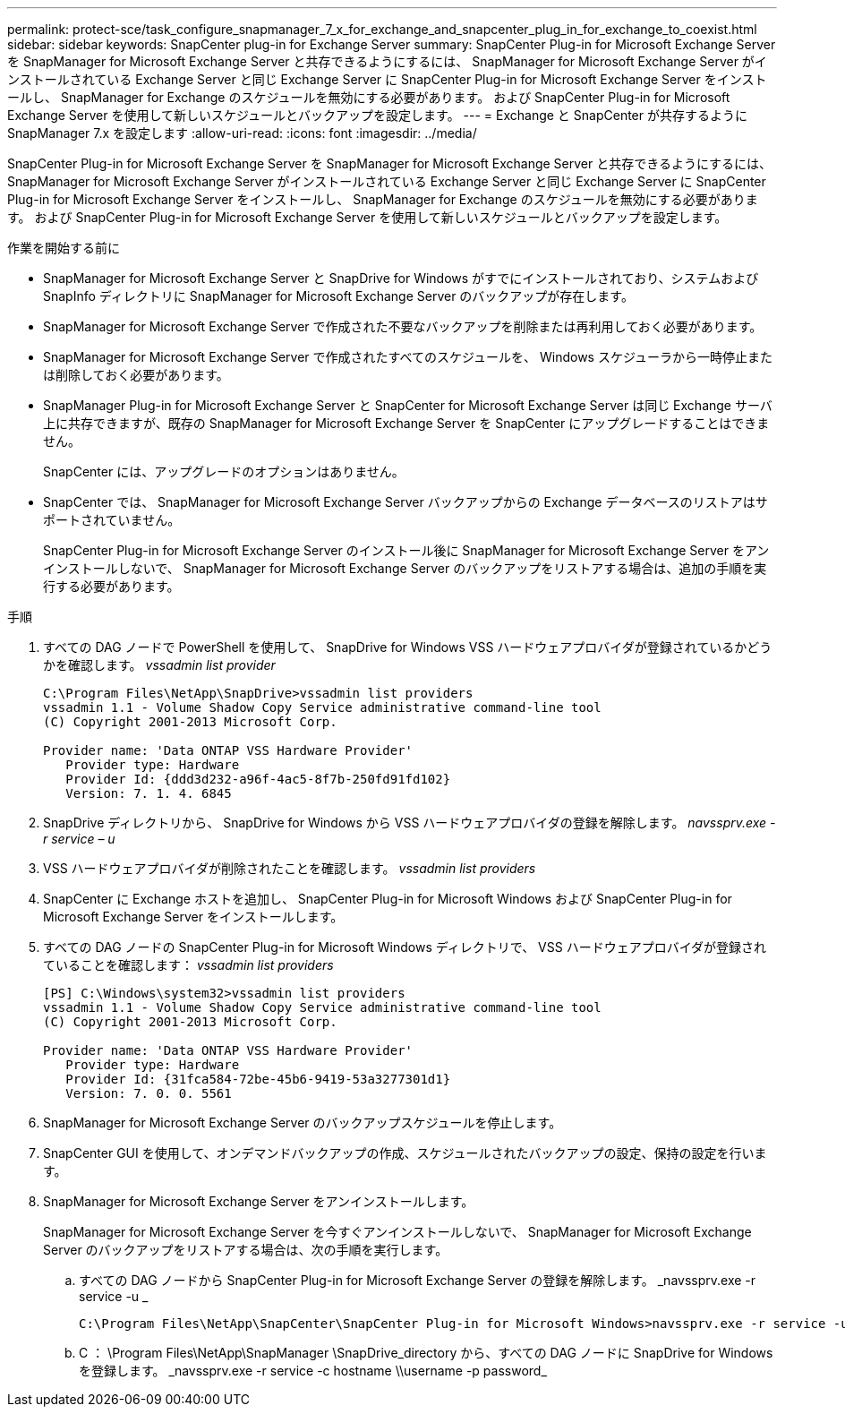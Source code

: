 ---
permalink: protect-sce/task_configure_snapmanager_7_x_for_exchange_and_snapcenter_plug_in_for_exchange_to_coexist.html 
sidebar: sidebar 
keywords: SnapCenter plug-in for Exchange Server 
summary: SnapCenter Plug-in for Microsoft Exchange Server を SnapManager for Microsoft Exchange Server と共存できるようにするには、 SnapManager for Microsoft Exchange Server がインストールされている Exchange Server と同じ Exchange Server に SnapCenter Plug-in for Microsoft Exchange Server をインストールし、 SnapManager for Exchange のスケジュールを無効にする必要があります。 および SnapCenter Plug-in for Microsoft Exchange Server を使用して新しいスケジュールとバックアップを設定します。 
---
= Exchange と SnapCenter が共存するように SnapManager 7.x を設定します
:allow-uri-read: 
:icons: font
:imagesdir: ../media/


[role="lead"]
SnapCenter Plug-in for Microsoft Exchange Server を SnapManager for Microsoft Exchange Server と共存できるようにするには、 SnapManager for Microsoft Exchange Server がインストールされている Exchange Server と同じ Exchange Server に SnapCenter Plug-in for Microsoft Exchange Server をインストールし、 SnapManager for Exchange のスケジュールを無効にする必要があります。 および SnapCenter Plug-in for Microsoft Exchange Server を使用して新しいスケジュールとバックアップを設定します。

.作業を開始する前に
* SnapManager for Microsoft Exchange Server と SnapDrive for Windows がすでにインストールされており、システムおよび SnapInfo ディレクトリに SnapManager for Microsoft Exchange Server のバックアップが存在します。
* SnapManager for Microsoft Exchange Server で作成された不要なバックアップを削除または再利用しておく必要があります。
* SnapManager for Microsoft Exchange Server で作成されたすべてのスケジュールを、 Windows スケジューラから一時停止または削除しておく必要があります。
* SnapManager Plug-in for Microsoft Exchange Server と SnapCenter for Microsoft Exchange Server は同じ Exchange サーバ上に共存できますが、既存の SnapManager for Microsoft Exchange Server を SnapCenter にアップグレードすることはできません。
+
SnapCenter には、アップグレードのオプションはありません。

* SnapCenter では、 SnapManager for Microsoft Exchange Server バックアップからの Exchange データベースのリストアはサポートされていません。
+
SnapCenter Plug-in for Microsoft Exchange Server のインストール後に SnapManager for Microsoft Exchange Server をアンインストールしないで、 SnapManager for Microsoft Exchange Server のバックアップをリストアする場合は、追加の手順を実行する必要があります。



.手順
. すべての DAG ノードで PowerShell を使用して、 SnapDrive for Windows VSS ハードウェアプロバイダが登録されているかどうかを確認します。 _vssadmin list provider_
+
[listing]
----
C:\Program Files\NetApp\SnapDrive>vssadmin list providers
vssadmin 1.1 - Volume Shadow Copy Service administrative command-line tool
(C) Copyright 2001-2013 Microsoft Corp.

Provider name: 'Data ONTAP VSS Hardware Provider'
   Provider type: Hardware
   Provider Id: {ddd3d232-a96f-4ac5-8f7b-250fd91fd102}
   Version: 7. 1. 4. 6845
----
. SnapDrive ディレクトリから、 SnapDrive for Windows から VSS ハードウェアプロバイダの登録を解除します。 _navssprv.exe -r service – u_
. VSS ハードウェアプロバイダが削除されたことを確認します。 _vssadmin list providers_
. SnapCenter に Exchange ホストを追加し、 SnapCenter Plug-in for Microsoft Windows および SnapCenter Plug-in for Microsoft Exchange Server をインストールします。
. すべての DAG ノードの SnapCenter Plug-in for Microsoft Windows ディレクトリで、 VSS ハードウェアプロバイダが登録されていることを確認します： _vssadmin list providers_
+
[listing]
----
[PS] C:\Windows\system32>vssadmin list providers
vssadmin 1.1 - Volume Shadow Copy Service administrative command-line tool
(C) Copyright 2001-2013 Microsoft Corp.

Provider name: 'Data ONTAP VSS Hardware Provider'
   Provider type: Hardware
   Provider Id: {31fca584-72be-45b6-9419-53a3277301d1}
   Version: 7. 0. 0. 5561
----
. SnapManager for Microsoft Exchange Server のバックアップスケジュールを停止します。
. SnapCenter GUI を使用して、オンデマンドバックアップの作成、スケジュールされたバックアップの設定、保持の設定を行います。
. SnapManager for Microsoft Exchange Server をアンインストールします。
+
SnapManager for Microsoft Exchange Server を今すぐアンインストールしないで、 SnapManager for Microsoft Exchange Server のバックアップをリストアする場合は、次の手順を実行します。

+
.. すべての DAG ノードから SnapCenter Plug-in for Microsoft Exchange Server の登録を解除します。 _navssprv.exe -r service -u _
+
[listing]
----
C:\Program Files\NetApp\SnapCenter\SnapCenter Plug-in for Microsoft Windows>navssprv.exe -r service -u
----
.. C ： \Program Files\NetApp\SnapManager \SnapDrive\_directory から、すべての DAG ノードに SnapDrive for Windows を登録します。 _navssprv.exe -r service -c hostname \\username -p password_



